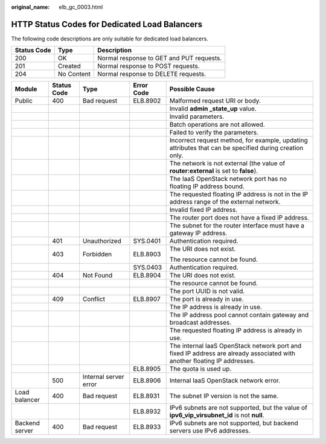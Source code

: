 :original_name: elb_gc_0003.html

.. _elb_gc_0003:

HTTP Status Codes for Dedicated Load Balancers
==============================================

The following code descriptions are only suitable for dedicated load balancers.

=========== ========== ========================================
Status Code Type       Description
=========== ========== ========================================
200         OK         Normal response to GET and PUT requests.
201         Created    Normal response to POST requests.
204         No Content Normal response to DELETE requests.
=========== ========== ========================================

+----------------+-------------+-----------------------+-------------+--------------------------------------------------------------------------------------------------------------------------+
| Module         | Status Code | Type                  | Error Code  | Possible Cause                                                                                                           |
+================+=============+=======================+=============+==========================================================================================================================+
| Public         | 400         | Bad request           | ELB.8902    | Malformed request URI or body.                                                                                           |
+----------------+-------------+-----------------------+-------------+--------------------------------------------------------------------------------------------------------------------------+
|                |             |                       |             | Invalid **admin \_state_up** value.                                                                                      |
+----------------+-------------+-----------------------+-------------+--------------------------------------------------------------------------------------------------------------------------+
|                |             |                       |             | Invalid parameters.                                                                                                      |
+----------------+-------------+-----------------------+-------------+--------------------------------------------------------------------------------------------------------------------------+
|                |             |                       |             | Batch operations are not allowed.                                                                                        |
+----------------+-------------+-----------------------+-------------+--------------------------------------------------------------------------------------------------------------------------+
|                |             |                       |             | Failed to verify the parameters.                                                                                         |
+----------------+-------------+-----------------------+-------------+--------------------------------------------------------------------------------------------------------------------------+
|                |             |                       |             | Incorrect request method, for example, updating attributes that can be specified during creation only.                   |
+----------------+-------------+-----------------------+-------------+--------------------------------------------------------------------------------------------------------------------------+
|                |             |                       |             | The network is not external (the value of **router:external** is set to **false**).                                      |
+----------------+-------------+-----------------------+-------------+--------------------------------------------------------------------------------------------------------------------------+
|                |             |                       |             | The IaaS OpenStack network port has no floating IP address bound.                                                        |
+----------------+-------------+-----------------------+-------------+--------------------------------------------------------------------------------------------------------------------------+
|                |             |                       |             | The requested floating IP address is not in the IP address range of the external network.                                |
+----------------+-------------+-----------------------+-------------+--------------------------------------------------------------------------------------------------------------------------+
|                |             |                       |             | Invalid fixed IP address.                                                                                                |
+----------------+-------------+-----------------------+-------------+--------------------------------------------------------------------------------------------------------------------------+
|                |             |                       |             | The router port does not have a fixed IP address.                                                                        |
+----------------+-------------+-----------------------+-------------+--------------------------------------------------------------------------------------------------------------------------+
|                |             |                       |             | The subnet for the router interface must have a gateway IP address.                                                      |
+----------------+-------------+-----------------------+-------------+--------------------------------------------------------------------------------------------------------------------------+
|                | 401         | Unauthorized          | SYS.0401    | Authentication required.                                                                                                 |
+----------------+-------------+-----------------------+-------------+--------------------------------------------------------------------------------------------------------------------------+
|                | 403         | Forbidden             | ELB.8903    | The URI does not exist.                                                                                                  |
|                |             |                       |             |                                                                                                                          |
|                |             |                       |             | The resource cannot be found.                                                                                            |
+----------------+-------------+-----------------------+-------------+--------------------------------------------------------------------------------------------------------------------------+
|                |             |                       | SYS.0403    | Authentication required.                                                                                                 |
+----------------+-------------+-----------------------+-------------+--------------------------------------------------------------------------------------------------------------------------+
|                | 404         | Not Found             | ELB.8904    | The URI does not exist.                                                                                                  |
+----------------+-------------+-----------------------+-------------+--------------------------------------------------------------------------------------------------------------------------+
|                |             |                       |             | The resource cannot be found.                                                                                            |
+----------------+-------------+-----------------------+-------------+--------------------------------------------------------------------------------------------------------------------------+
|                |             |                       |             | The port UUID is not valid.                                                                                              |
+----------------+-------------+-----------------------+-------------+--------------------------------------------------------------------------------------------------------------------------+
|                | 409         | Conflict              | ELB.8907    | The port is already in use.                                                                                              |
+----------------+-------------+-----------------------+-------------+--------------------------------------------------------------------------------------------------------------------------+
|                |             |                       |             | The IP address is already in use.                                                                                        |
+----------------+-------------+-----------------------+-------------+--------------------------------------------------------------------------------------------------------------------------+
|                |             |                       |             | The IP address pool cannot contain gateway and broadcast addresses.                                                      |
+----------------+-------------+-----------------------+-------------+--------------------------------------------------------------------------------------------------------------------------+
|                |             |                       |             | The requested floating IP address is already in use.                                                                     |
+----------------+-------------+-----------------------+-------------+--------------------------------------------------------------------------------------------------------------------------+
|                |             |                       |             | The internal IaaS OpenStack network port and fixed IP address are already associated with another floating IP addresses. |
+----------------+-------------+-----------------------+-------------+--------------------------------------------------------------------------------------------------------------------------+
|                |             |                       | ELB.8905    | The quota is used up.                                                                                                    |
+----------------+-------------+-----------------------+-------------+--------------------------------------------------------------------------------------------------------------------------+
|                | 500         | Internal server error | ELB.8906    | Internal IaaS OpenStack network error.                                                                                   |
+----------------+-------------+-----------------------+-------------+--------------------------------------------------------------------------------------------------------------------------+
| Load balancer  | 400         | Bad request           | ELB.8931    | The subnet IP version is not the same.                                                                                   |
+----------------+-------------+-----------------------+-------------+--------------------------------------------------------------------------------------------------------------------------+
|                |             |                       | ELB.8932    | IPv6 subnets are not supported, but the value of **ipv6_vip_virsubnet_id** is not **null**.                              |
+----------------+-------------+-----------------------+-------------+--------------------------------------------------------------------------------------------------------------------------+
| Backend server | 400         | Bad request           | ELB.8933    | IPv6 subnets are not supported, but backend servers use IPv6 addresses.                                                  |
+----------------+-------------+-----------------------+-------------+--------------------------------------------------------------------------------------------------------------------------+
